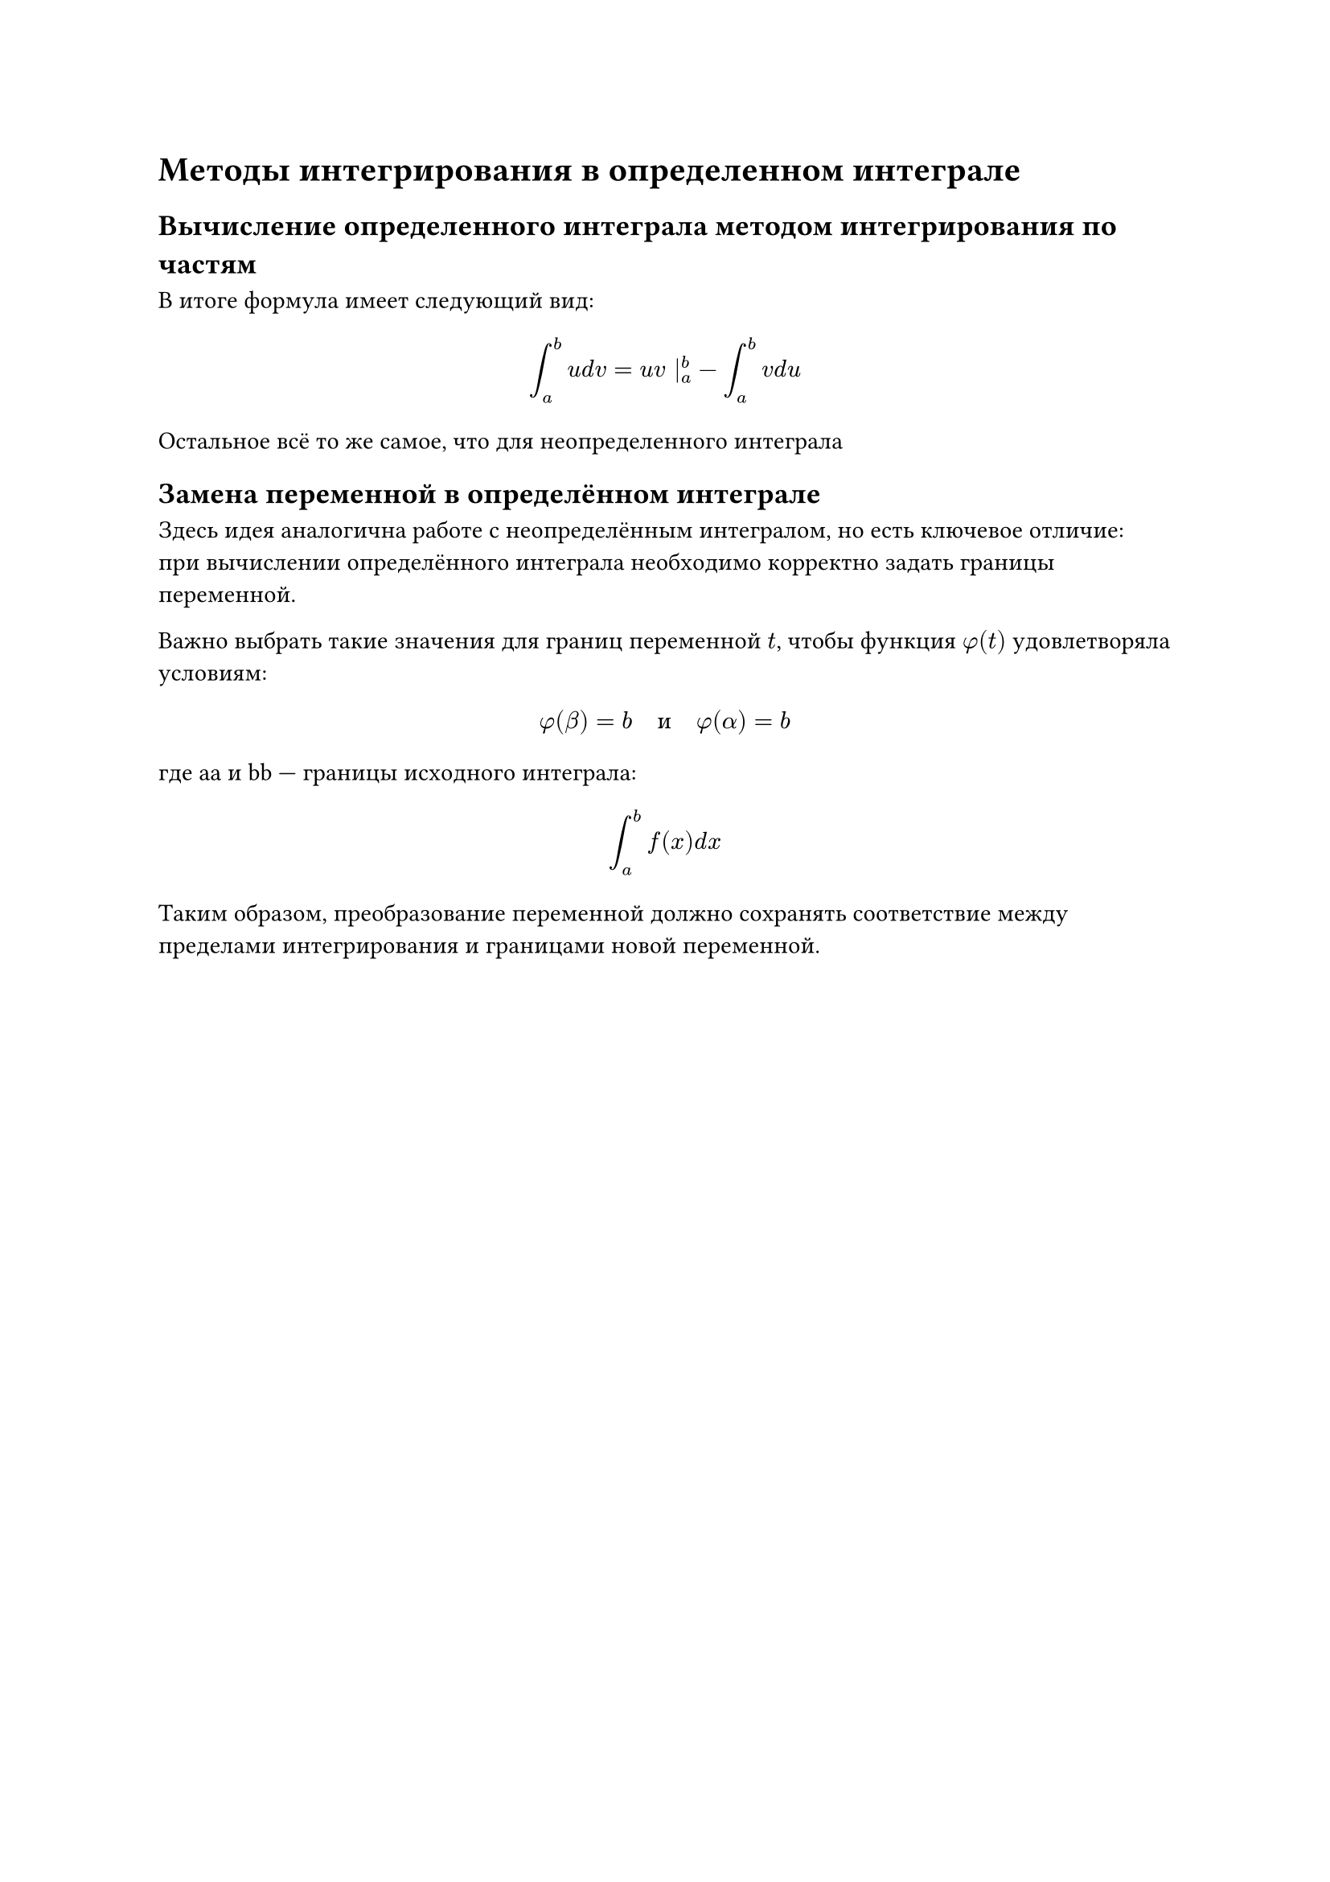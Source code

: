 = Методы интегрирования в определенном интеграле

== Вычисление определенного интеграла методом интегрирования по частям

В итоге формула имеет следующий вид:

$
  integral^b_a u d v = u v |^b_a - integral^b_a v d u
$

Остальное всё то же самое, что для неопределенного интеграла

== Замена переменной в определённом интеграле

Здесь идея аналогична работе с неопределённым интегралом, но есть ключевое
отличие: при вычислении определённого интеграла необходимо корректно задать
границы переменной.

Важно выбрать такие значения для границ переменной $t$, чтобы функция $phi(t)$ удовлетворяла
условиям:

$
  phi(beta) = b quad и quad phi(alpha) = b
$
где aa и bb — границы исходного интеграла:

$
  integral^b_a f(x) d x
$

Таким образом, преобразование переменной должно сохранять соответствие между пределами интегрирования и границами новой переменной.